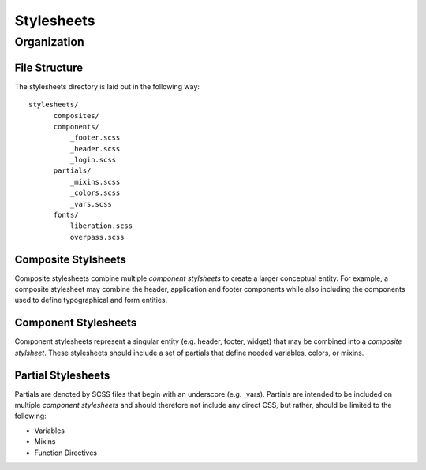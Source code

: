 ============
Stylesheets
============

------------
Organization
------------

^^^^^^^^^^^^^^^
File Structure
^^^^^^^^^^^^^^^

The stylesheets directory is laid out in the following way::

  stylesheets/
        composites/
        components/
            _footer.scss
            _header.scss
            _login.scss
        partials/
            _mixins.scss
            _colors.scss
            _vars.scss
        fonts/
            liberation.scss
            overpass.scss
            

^^^^^^^^^^^^^^^^^^^^^
Composite Stylsheets
^^^^^^^^^^^^^^^^^^^^^

Composite stylesheets combine multiple *component stylsheets* to create a larger conceptual entity.  For example, a composite stylesheet may combine the header, application and footer components while also including the components used to define typographical and form entities.

^^^^^^^^^^^^^^^^^^^^^
Component Stylesheets
^^^^^^^^^^^^^^^^^^^^^

Component stylesheets represent a singular entity (e.g. header, footer, widget) that may be combined into a *composite stylsheet*.  These stylesheets should include a set of partials that define needed variables, colors, or mixins.

^^^^^^^^^^^^^^^^^^^
Partial Stylesheets
^^^^^^^^^^^^^^^^^^^

Partials are denoted by SCSS files that begin with an underscore (e.g. _vars).  Partials are intended to be included on multiple *component stylesheets* and should therefore not include any direct CSS, but rather, should be limited to the following:

* Variables
* Mixins
* Function Directives

